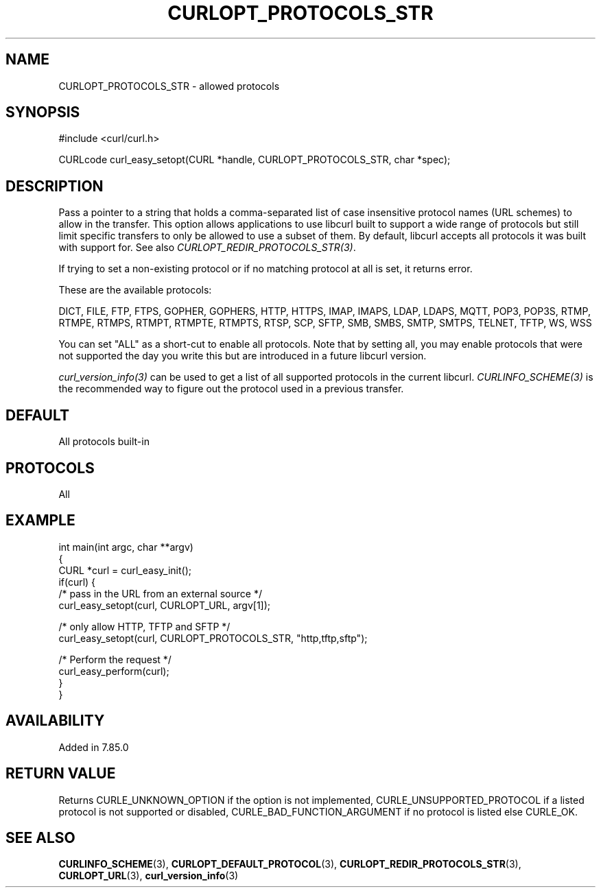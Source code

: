 .\" generated by cd2nroff 0.1 from CURLOPT_PROTOCOLS_STR.md
.TH CURLOPT_PROTOCOLS_STR 3 "julho 08 2024" libcurl
.SH NAME
CURLOPT_PROTOCOLS_STR \- allowed protocols
.SH SYNOPSIS
.nf
#include <curl/curl.h>

CURLcode curl_easy_setopt(CURL *handle, CURLOPT_PROTOCOLS_STR, char *spec);
.fi
.SH DESCRIPTION
Pass a pointer to a string that holds a comma\-separated list of case
insensitive protocol names (URL schemes) to allow in the transfer. This
option allows applications to use libcurl built to support a wide range of
protocols but still limit specific transfers to only be allowed to use a
subset of them. By default, libcurl accepts all protocols it was built with
support for. See also \fICURLOPT_REDIR_PROTOCOLS_STR(3)\fP.

If trying to set a non\-existing protocol or if no matching protocol at all is
set, it returns error.

These are the available protocols:

DICT, FILE, FTP, FTPS, GOPHER, GOPHERS, HTTP, HTTPS, IMAP, IMAPS, LDAP, LDAPS,
MQTT, POP3, POP3S, RTMP, RTMPE, RTMPS, RTMPT, RTMPTE, RTMPTS, RTSP, SCP, SFTP,
SMB, SMBS, SMTP, SMTPS, TELNET, TFTP, WS, WSS

You can set "ALL" as a short\-cut to enable all protocols. Note that by setting
all, you may enable protocols that were not supported the day you write this
but are introduced in a future libcurl version.

\fIcurl_version_info(3)\fP can be used to get a list of all supported
protocols in the current libcurl. \fICURLINFO_SCHEME(3)\fP is the recommended
way to figure out the protocol used in a previous transfer.
.SH DEFAULT
All protocols built\-in
.SH PROTOCOLS
All
.SH EXAMPLE
.nf
int main(int argc, char **argv)
{
  CURL *curl = curl_easy_init();
  if(curl) {
    /* pass in the URL from an external source */
    curl_easy_setopt(curl, CURLOPT_URL, argv[1]);

    /* only allow HTTP, TFTP and SFTP */
    curl_easy_setopt(curl, CURLOPT_PROTOCOLS_STR, "http,tftp,sftp");

    /* Perform the request */
    curl_easy_perform(curl);
  }
}
.fi
.SH AVAILABILITY
Added in 7.85.0
.SH RETURN VALUE
Returns CURLE_UNKNOWN_OPTION if the option is not implemented,
CURLE_UNSUPPORTED_PROTOCOL if a listed protocol is not supported or disabled,
CURLE_BAD_FUNCTION_ARGUMENT if no protocol is listed else CURLE_OK.
.SH SEE ALSO
.BR CURLINFO_SCHEME (3),
.BR CURLOPT_DEFAULT_PROTOCOL (3),
.BR CURLOPT_REDIR_PROTOCOLS_STR (3),
.BR CURLOPT_URL (3),
.BR curl_version_info (3)
